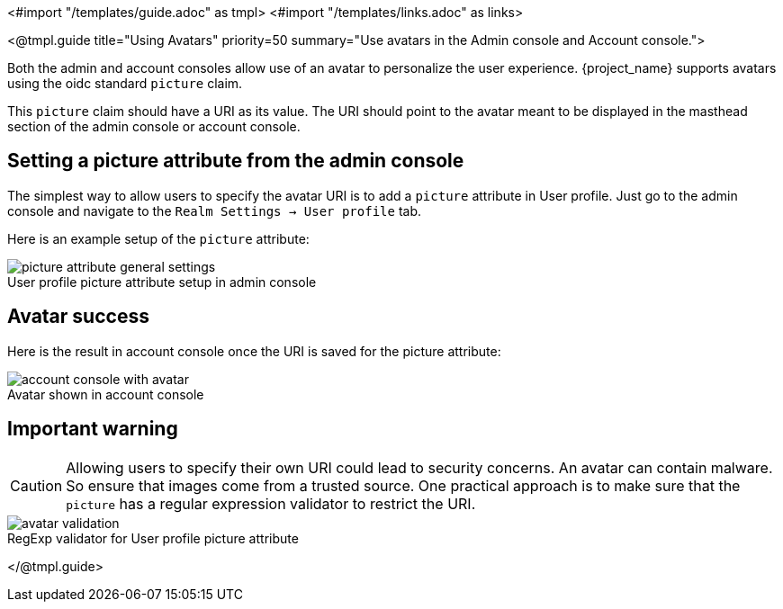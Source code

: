 <#import "/templates/guide.adoc" as tmpl>
<#import "/templates/links.adoc" as links>

<@tmpl.guide
title="Using Avatars"
priority=50
summary="Use avatars in the Admin console and Account console.">

Both the admin and account consoles allow use of an avatar to personalize the user experience.  {project_name} supports avatars using the oidc standard `picture` claim.

This `picture` claim should have a URI as its value.  The URI should point to the avatar meant to be displayed in the masthead section of the admin console or account console.

== Setting a picture attribute from the admin console
The simplest way to allow users to specify the avatar URI is to add a `picture` attribute in User profile.  Just go to the admin console and navigate to the `Realm Settings -> User profile` tab.

Here is an example setup of the `picture` attribute:

image::ui-customization/picture-attribute-general-settings.png[caption="",title="User profile picture attribute setup in admin console"]

== Avatar success
Here is the result in account console once the URI is saved for the picture attribute:

image::ui-customization/account-console-with-avatar.png[caption="",title="Avatar shown in account console"]

== Important warning
CAUTION: Allowing users to specify their own URI could lead to security concerns.  An avatar can contain malware. So ensure that images come from a trusted source.  One practical approach is to make sure that the `picture` has a regular expression validator to restrict the URI.

image::ui-customization/avatar-validation.png[caption="",title="RegExp validator for User profile picture attribute"]
</@tmpl.guide>